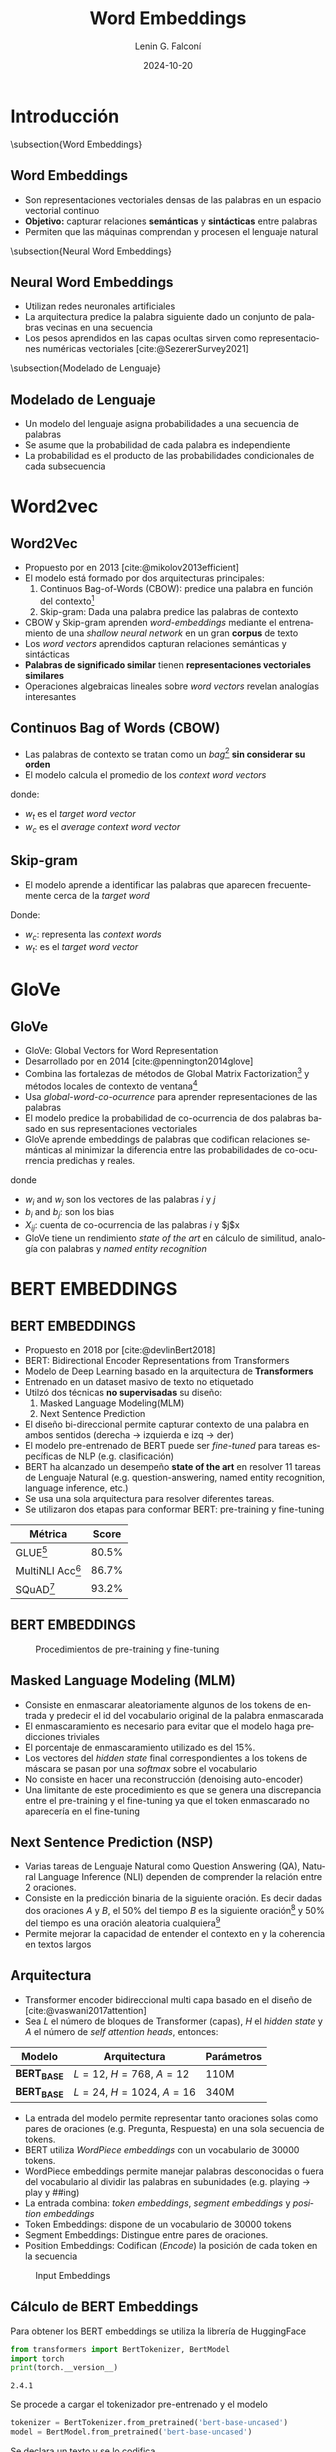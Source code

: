 
#+title: Word Embeddings
#+date: 2024-10-20
#+author: Lenin G. Falconí
#+email: lenin.falconi@epn.edu.ec
#+language: es
#+select_tags: export
#+exclude_tags: noexport
#+creator: Emacs 27.1 (Org mode 9.7.5)
#+bibliography: bibliography.bib
#+cite_export: biblatex
#+options: H:2
#+latex_class: beamer
#+columns: %45ITEM %10BEAMER_env(Env) %10BEAMER_act(Act) %4BEAMER_col(Col) %8BEAMER_opt(Opt)
#+beamer_theme: Madrid
#+beamer_color_theme:
#+beamer_font_theme:
#+beamer_inner_theme:
#+beamer_outer_theme:
#+beamer_header:
#+LATEX_HEADER: \usepackage[T1]{fontenc}
#+LATEX_HEADER: \usepackage[utf8]{inputenc}
#+LATEX_HEADER: \usepackage[spanish]{babel}
#+LATEX_HEADER: \usepackage[backend=biber,style=ieee,autolang=other,maxcitenames=99, maxbibnames=99]{biblatex}

* Introducción
\subsection{Word Embeddings}
** Word Embeddings
- Son representaciones vectoriales densas de las palabras en un espacio vectorial continuo
- *Objetivo:* capturar relaciones *semánticas* y *sintácticas* entre palabras
- Permiten que las máquinas comprendan y procesen el lenguaje natural
\subsection{Neural Word Embeddings}
** Neural Word Embeddings
- Utilizan redes neuronales artificiales
- La arquitectura predice la palabra siguiente dado un conjunto de
  palabras vecinas en una secuencia
- Los pesos aprendidos en las capas ocultas sirven como
  representaciones numéricas vectoriales [cite:@SezererSurvey2021]
\subsection{Modelado de Lenguaje}
** Modelado de Lenguaje
- Un modelo del lenguaje asigna probabilidades a una secuencia de palabras
- Se asume que la probabilidad de cada palabra es independiente
- La probabilidad es el producto de las probabilidades condicionales de cada subsecuencia
\begin{equation}
  \label{}
  P(x_1,\dots,x_t) = P(x_1)P(x_2|x_1)P(x_3|x_2,x_1)\dots P(x_t|x_{t-1},\dots,x_1 )
\end{equation}

\begin{equation}
  \label{}
  P(x_1,\dots,x_t) = \prod_{i=1}^tP(x_i|x_{i-1},\dots,x_1 )
\end{equation}

* Word2vec
:PROPERTIES:
:BEAMER_opt: allowframebreaks
:END:
** Word2Vec
- Propuesto por \citeauthor{mikolov2013efficient} en 2013 [cite:@mikolov2013efficient]
- El modelo está formado por dos arquitecturas principales:
  1. Continuos Bag-of-Words (CBOW): predice una palabra en función del contexto[fn:1]
  2. Skip-gram: Dada una palabra predice las palabras de contexto
- CBOW y Skip-gram aprenden /word-embeddings/ mediante el
  entrenamiento de una /shallow neural network/ en un gran *corpus* de texto
- Los /word vectors/ aprendidos capturan relaciones semánticas y sintácticas
- *Palabras de significado similar* tienen *representaciones vectoriales similares*
- Operaciones algebraicas lineales sobre /word vectors/ revelan
  analogías interesantes
** Continuos Bag of Words (CBOW)
- Las palabras de contexto se tratan como un /bag/[fn:2] *sin considerar su orden*
- El modelo calcula el promedio de los /context word vectors/
\begin{equation}
  \label{}
  p(w_t | w_c) = softmax(w_c \cdot w_t)
\end{equation}

donde:
- $w_t$ es el /target word vector/
- $w_c$ es el /average context word vector/

** Skip-gram
- El modelo aprende a identificar las palabras que aparecen
  frecuentemente cerca de la /target word/
\begin{equation}
  \label{}
  p(w_c | w_t) = \prod_{w_i \in context} p(w_i | w_t)
\end{equation}

Donde:
- $w_c$: representa las /context words/
- $w_t$: es el /target word vector/
* GloVe
** GloVe
:PROPERTIES:
:BEAMER_opt: allowframebreaks
:END:
- GloVe: Global Vectors for Word Representation
- Desarrollado por \citeauthor{pennington2014glove} en 2014 [cite:@pennington2014glove]
- Combina las fortalezas de métodos de Global Matrix
  Factorization[fn:3] y métodos locales de contexto de ventana[fn:4]
- Usa /global-word-co-ocurrence/ para aprender representaciones de las palabras
- El modelo predice la probabilidad de co-ocurrencia de dos palabras
  basado en sus representaciones vectoriales
- GloVe aprende embeddings de palabras que codifican relaciones
  semánticas al minimizar la diferencia entre las probabilidades de
  co-ocurrencia predichas y reales.
\begin{equation}
  \label{}
  w_i^T w_j + b_i + b_j = log(X_{ij})
\end{equation}
donde
- $w_i$ and $w_j$ son los vectores de las palabras $i$ y $j$
- $b_i$ and $b_j$: son los bias
- $X_{ij}$: cuenta de co-ocurrencia de las palabras $i$ y $j$x
- GloVe tiene un rendimiento /state of the art/ en cálculo de
  similitud, analogía con palabras y /named entity recognition/
* BERT EMBEDDINGS
** BERT EMBEDDINGS
:PROPERTIES:
:BEAMER_opt: allowframebreaks
:END:
- Propuesto en 2018 por
  \citeauthor{devlinBert2018} [cite:@devlinBert2018]
- BERT: Bidirectional Encoder Representations from Transformers
- Modelo de Deep Learning basado en la arquitectura de *Transformers*
- Entrenado en un dataset masivo de texto no etiquetado
- Utilzó dos técnicas *no supervisadas*  su diseño:
  1. Masked Language Modeling(MLM)
  2. Next Sentence Prediction
- El diseño bi-direccional permite capturar contexto de una palabra en
  ambos sentidos (derecha $\rightarrow$ izquierda e izq $\rightarrow$
  der)
- El modelo pre-entrenado de BERT puede ser /fine-tuned/ para tareas
  específicas de NLP (e.g. clasificación)
- BERT ha alcanzado un desempeño *state of the art* en resolver 11
  tareas de Lenguaje Natural (e.g. question-answering, named entity
  recognition, language inference, etc.)
- Se usa una sola arquitectura para resolver diferentes tareas.
- Se utilizaron dos etapas para conformar BERT: pre-training y
  fine-tuning
|--------------------+-------|
| Métrica            | Score |
|--------------------+-------|
| GLUE[fn:5]         | 80.5% |
| MultiNLI Acc[fn:6] | 86.7% |
| SQuAD[fn:7]        | 93.2% |
|--------------------+-------|
** BERT EMBEDDINGS
#+CAPTION: Procedimientos de pre-training y fine-tuning
[[./images/BERT-PreTrainingFineTuning.png]]
** Masked Language Modeling (MLM)
- Consiste en enmascarar aleatoriamente algunos de los tokens de
  entrada y predecir el id del vocabulario original de la palabra enmascarada
- El enmascaramiento es necesario para evitar que el modelo haga
  predicciones triviales
- El porcentaje de enmascaramiento utilizado es del 15%.
- Los vectores del /hidden state/ final correspondientes a los tokens
  de máscara se pasan por una /softmax/ sobre el vocabulario
- No consiste en hacer una reconstrucción (denoising auto-encoder)
- Una limitante de este procedimiento es que se genera una
  discrepancia entre el pre-training y el fine-tuning ya que el token
  enmascarado no aparecería en el fine-tuning
** Next Sentence Prediction (NSP)
- Varias tareas de Lenguaje Natural como Question Answering (QA),
  Natural Language Inference (NLI) dependen de comprender la relación
  entre 2 oraciones.
- Consiste en la predicción binaria de la siguiente oración. Es decir
  dadas dos oraciones $A$ y $B$, el 50% del tiempo $B$ es la siguiente
  oración[fn:8] y 50% del tiempo es una oración aleatoria cualquiera[fn:9]
- Permite mejorar la capacidad de entender el contexto en y la
  coherencia en textos largos

** Arquitectura
:PROPERTIES:
:BEAMER_opt: allowframebreaks
:END:
- Transformer encoder bidireccional multi capa basado en el diseño de
  \citeauthor{vaswani2017attention} [cite:@vaswani2017attention]
- Sea $L$ el número de bloques de Transformer (capas), $H$ el /hidden
  state/ y $A$ el número de /self attention heads/, entonces:
|---------------+--------------------------+------------|
| Modelo        | Arquitectura             | Parámetros |
|---------------+--------------------------+------------|
| *BERT_{BASE}* | $L=12$, $H=768$, $A=12$  | 110M       |
| *BERT_{BASE}* | $L=24$, $H=1024$, $A=16$ | 340M       |
|---------------+--------------------------+------------|
- La entrada del modelo permite representar tanto oraciones solas como
  pares de oraciones (e.g. Pregunta, Respuesta) en una sola secuencia
  de tokens.
- BERT utiliza /WordPiece embeddings/ con un vocabulario de 30000
  tokens.
- WordPiece embeddings permite manejar palabras desconocidas o fuera
  del vocabulario al dividir las palabras en subunidades (e.g. playing
  $\rightarrow$ play y ##ing)
- La entrada combina: /token embeddings/, /segment embeddings/ y
  /position embeddings/
- Token Embeddings: dispone de un vocabulario de 30000 tokens
- Segment Embeddings: Distingue entre pares de oraciones.
- Position Embeddings: Codifican (/Encode/) la posición de cada token
  en la secuencia
#+CAPTION: Input Embeddings
[[./images/BERT-Input.png]]
** Cálculo de BERT Embeddings
:PROPERTIES:
:BEAMER_opt: allowframebreaks
:END:
Para obtener los BERT embeddings se utiliza la librería de HuggingFace
#+BEGIN_EXPORT latex
\tiny
#+END_EXPORT
#+begin_src python :session :results output :exports both
from transformers import BertTokenizer, BertModel
import torch
print(torch.__version__)
#+end_src

#+RESULTS:
: 2.4.1
#+BEGIN_EXPORT latex
\normalsize
#+END_EXPORT
Se procede a cargar el tokenizador pre-entrenado y el modelo
#+BEGIN_EXPORT latex
\tiny
#+END_EXPORT
#+begin_src python :session :results output :exports both
tokenizer = BertTokenizer.from_pretrained('bert-base-uncased')
model = BertModel.from_pretrained('bert-base-uncased')
#+end_src

#+RESULTS:
#+BEGIN_EXPORT latex
\normalsize
#+END_EXPORT
Se declara un texto y se lo codifica
#+begin_comment
物以类聚 人以群分 Birds of a feather flock together.
放长线钓大鱼 throw a long line to catch a big fish — adopt a long-term plan to secure sth big
放下屠刀，立地成佛  Put down the butcher's knife and become a Buddha on the ground
百万买宅，千万买邻 Millions buy homes, thousands buy neighbors
百足之虫，死而不僵 A hundred footed insect, dead but not stiff
#+end_comment
#+BEGIN_EXPORT latex
\tiny
#+END_EXPORT
#+begin_src python :session :results output :exports both
text = "42 is the answer to the ultimate question of life, the Universe and Everything"
encoded_input = tokenizer(text, return_tensors='pt')
token_ids = encoded_input['input_ids']
attention_mask = encoded_input['attention_mask']
print(f"Token ID: {token_ids}")
print(f"Attention mask: {attention_mask}")
#+end_src

#+RESULTS:
: Token ID: tensor([[ 101, 4413, 2003, 1996, 3437, 2000, 1996, 7209, 3160, 1997, 2166, 1010,
:          1996, 5304, 1998, 2673,  102]])
: Attention mask: tensor([[1, 1, 1, 1, 1, 1, 1, 1, 1, 1, 1, 1, 1, 1, 1, 1, 1]])
#+BEGIN_EXPORT latex
\normalsize
#+END_EXPORT
Obtención de los Embeddings
#+BEGIN_EXPORT latex
\tiny
#+END_EXPORT
#+begin_src python :session :results output :exports both
with torch.no_grad():
   outputs = model(**encoded_input)
   embeddings = outputs.last_hidden_state
print(f"Word Embeddings Shape: {embeddings.shape}")
#+end_src

#+RESULTS:
: Word Embeddings Shape: torch.Size([1, 17, 768])
#+BEGIN_EXPORT latex
\normalsize
#+END_EXPORT
Decodificando los tokens
#+BEGIN_EXPORT latex
\tiny
#+END_EXPORT
#+begin_src python :session :results output :exports both
decodedText = tokenizer.decode(token_ids[0], skip_special_tokens=False)
print(f"Decoded Text: {decodedText}")
tokenizedText = tokenizer.tokenize(decodedText)
print(f"Tokenized Text: {tokenizedText}")
encodedText = tokenizer.encode(text, return_tensors='pt')  
print(f"Encoded Text: {encodedText}")
#+end_src

#+RESULTS:
: Decoded Text: [CLS] 42 is the answer to the ultimate question of life, the universe and everything [SEP]
: Tokenized Text: ['[CLS]', '42', 'is', 'the', 'answer', 'to', 'the', 'ultimate', 'question', 'of', 'life', ',', 'the', 'universe', 'and', 'everything', '[SEP]']
: Encoded Text: tensor([[ 101, 4413, 2003, 1996, 3437, 2000, 1996, 7209, 3160, 1997, 2166, 1010,
:          1996, 5304, 1998, 2673,  102]])
#+BEGIN_EXPORT latex
\normalsize
#+END_EXPORT
* Referencias Bibliográficas
** Referencias Bibliográficas
#+print_bibliography:
* Footnotes
[fn:9]NotNext 

[fn:8]IsNext 
[fn:7]SQuAD:Stanford Question Answering Dataset
[fn:6]MultiNLI:Multi-Genre Natural Language Inference (MultiNLI)  

[fn:5]GLUE: General Language Understanding Evaluation 
[fn:4]Skip-gram 

[fn:3]Latent Semantic Analysis(LSA) 
[fn:2]Bolsa 

[fn:1]Palabras que rodean a la palabra objetivo 
